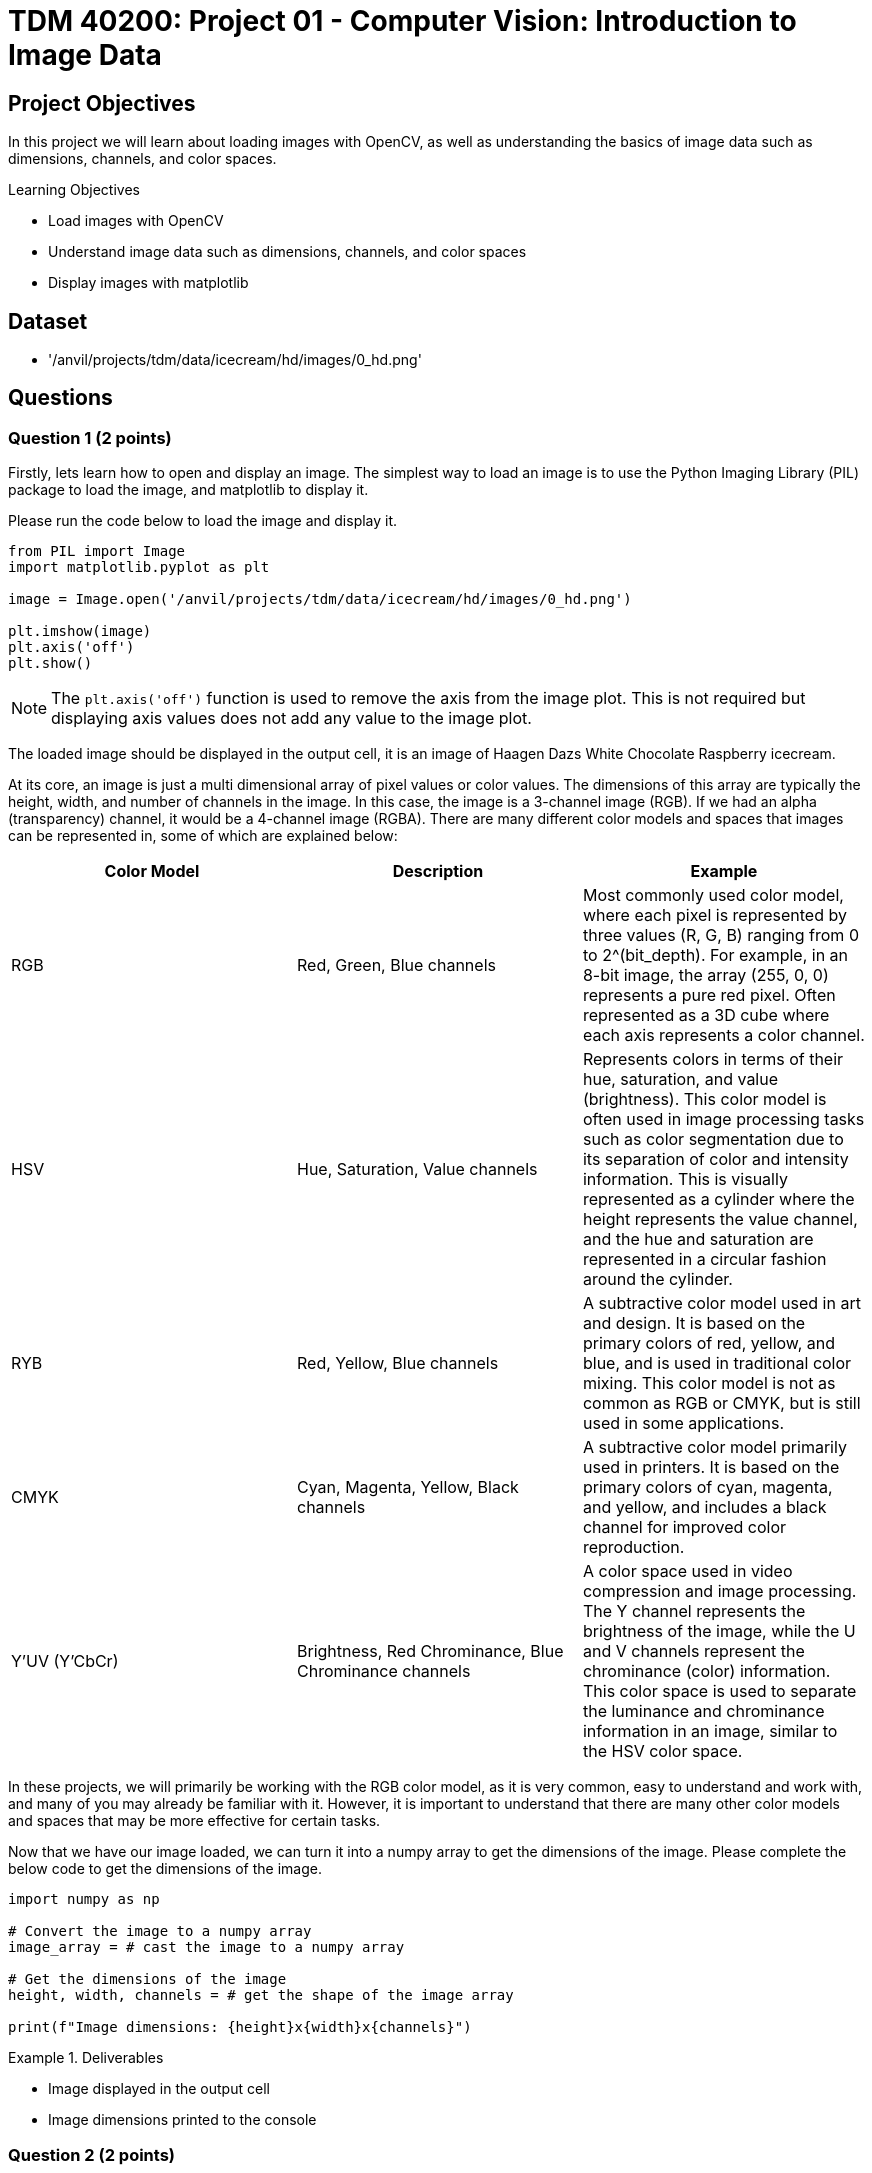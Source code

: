 = TDM 40200: Project 01 - Computer Vision: Introduction to Image Data

== Project Objectives

In this project we will learn about loading images with OpenCV, as well as understanding the basics of image data such as dimensions, channels, and color spaces.

.Learning Objectives
****
- Load images with OpenCV
- Understand image data such as dimensions, channels, and color spaces
- Display images with matplotlib
****

== Dataset
- '/anvil/projects/tdm/data/icecream/hd/images/0_hd.png'

== Questions

=== Question 1 (2 points)

Firstly, lets learn how to open and display an image. The simplest way to load an image is to use the Python Imaging Library (PIL) package to load the image, and matplotlib to display it.

Please run the code below to load the image and display it.
[source,python]
----
from PIL import Image
import matplotlib.pyplot as plt

image = Image.open('/anvil/projects/tdm/data/icecream/hd/images/0_hd.png')

plt.imshow(image)
plt.axis('off')
plt.show()
----

[NOTE]
====
The `plt.axis('off')` function is used to remove the axis from the image plot. This is not required but displaying axis values does not add any value to the image plot.
====

The loaded image should be displayed in the output cell, it is an image of Haagen Dazs White Chocolate Raspberry icecream.

At its core, an image is just a multi dimensional array of pixel values or color values. The dimensions of this array are typically the height, width, and number of channels in the image. In this case, the image is a 3-channel image (RGB). If we had an alpha (transparency) channel, it would be a 4-channel image (RGBA). There are many different color models and spaces that images can be represented in, some of which are explained below:

[cols="1,1,1",options="header"]
|===
| Color Model | Description | Example
| RGB | Red, Green, Blue channels | Most commonly used color model, where each pixel is represented by three values (R, G, B) ranging from 0 to 2^(bit_depth). For example, in an 8-bit image, the array (255, 0, 0) represents a pure red pixel. Often represented as a 3D cube where each axis represents a color channel.
| HSV | Hue, Saturation, Value channels | Represents colors in terms of their hue, saturation, and value (brightness). This color model is often used in image processing tasks such as color segmentation due to its separation of color and intensity information. This is visually represented as a cylinder where the height represents the value channel, and the hue and saturation are represented in a circular fashion around the cylinder.
| RYB | Red, Yellow, Blue channels | A subtractive color model used in art and design. It is based on the primary colors of red, yellow, and blue, and is used in traditional color mixing. This color model is not as common as RGB or CMYK, but is still used in some applications.
| CMYK | Cyan, Magenta, Yellow, Black channels | A subtractive color model primarily used in printers. It is based on the primary colors of cyan, magenta, and yellow, and includes a black channel for improved color reproduction. 
| Y'UV (Y'CbCr) | Brightness, Red Chrominance, Blue Chrominance channels | A color space used in video compression and image processing. The Y channel represents the brightness of the image, while the U and V channels represent the chrominance (color) information. This color space is used to separate the luminance and chrominance information in an image, similar to the HSV color space.
|===

In these projects, we will primarily be working with the RGB color model, as it is very common, easy to understand and work with, and many of you may already be familiar with it. However, it is important to understand that there are many other color models and spaces that may be more effective for certain tasks.

Now that we have our image loaded, we can turn it into a numpy array to get the dimensions of the image. Please complete the below code to get the dimensions of the image.

[source,python]
----
import numpy as np

# Convert the image to a numpy array
image_array = # cast the image to a numpy array

# Get the dimensions of the image
height, width, channels = # get the shape of the image array

print(f"Image dimensions: {height}x{width}x{channels}")
----

.Deliverables
====
- Image displayed in the output cell
- Image dimensions printed to the console
====

=== Question 2 (2 points)

We have our image loaded into a numpy array, but what can we actually do with it? There are many complex operations that can be performed on images, but it would be very challenging to learn and implement them all at once. That's where OpenCV comes in. OpenCV is short for Open Computer Vision Library, and is a powerful open-source library that provides many functions for image processing, computer vision, and machine learning. It is widely used in the computer vision community and is a great tool for learning and implementing image processing algorithms. Additionally, OpenCV is written in C++ with Python bindings, so the library is very fast and efficient than standard Python libraries.

To start with openCV, we will first learn how to load an image using the `cv2.imread()` function. Please run the code below to load the image using OpenCV.

[source,python]
----
import cv2

# Load an image using cv2.imread()
image_opencv = cv2.imread('/anvil/projects/tdm/data/icecream/hd/images/0_hd.png')
----

In the code above, we use the `cv2.imread()` function to load an image. The function takes the path to the image as an argument and returns a numpy array representing the image.
This function can take in any image format and will return a numpy array representing the image. Now that we have the image loaded, please display the image using matplotlib as we did in the previous question.

[IMPORTANT]
====
Typically, the `cv2.imshow()` function is used to display images in OpenCV. This will open the image in a separate window that will allow you to interact with the image through keyboard events, mouse clicks, etc. However, this function does not work properly on Anvil (as we are in a web-based environment). Instead, we will continue to use the `matplotlib` library to display images.
====

Once the image is displayed, you should notice something is very different about the image. This is because OpenCV reads images in BGR format, while matplotlib displays images in RGB format. This means that the color intensities of the red and blue channels are swapped when using OpenCV. For this simple problem, we can easily fix it by swapping the red and blue channels of the image array. Please run the code below to swap the red and blue channels of the image array using numpy indexing.

[source,python]
----
# Swap the red and blue channels of the image array using numpy indexing
image_blue = image_opencv[:, :, 0].copy()
image_green = image_opencv[:, :, 1].copy()
image_red = image_opencv[:, :, 2].copy()

image_rgb = np.stack([image_red, image_green, image_blue], axis=-1)
----

Now, if you display this `image_rgb` array using matplotlib, you should see the image displayed correctly. Please display the corrected image using matplotlib.

.Deliverables
====
- OpenCV loaded image displayed in the output cell
- Corrected image displayed in the output cell
====

=== Question 3 (2 points)

This problem is a very very simple example of image processing, but demonstrates the importance of understanding the data we are working with. In this case, we needed to understand that OpenCV reads images in a different format than matplotlib displays them, and we need to know how to convert between these two formats. Learning how to convert any image format to any other format would be extremely challenging, but luckily for us, OpenCV already provides many utilities to convert between different color spaces and formats.

This can all be done using the `cv2.cvtColor()` function, which takes in an image array and a conversion flag as arguments, and returns the image array after performing the conversion. The conversion flags are defined in `cv2`, and can be found https://docs.opencv.org/4.x/d8/d01/group__imgproc__color__conversions.html[here]. Please note that there are many many many different color spaces and conversions available, and it is not necessary to memorize them all. However, it is important to understand that these conversions exist, and that OpenCV provides a simple way to perform them.

[NOTE]
====
OpenCV also provides functionality to load images in different color spaces using an optional argument for the `cv2.imread()` function. For example, `cv2.imread('image.jpg', cv2.IMREAD_GRAYSCALE)` will load the image in grayscale format. This can be useful if you know the color space of the image beforehand and want to load it in that format. However, this semester we will be loading images in the BGR format and converting them to other color spaces as needed.
====

Let's try using the `cv2.cvtColor()` function to convert the image to a different color space. Please run the code below to convert the image from its original BGR color space to the RGB color space.

[source,python]
----
# Convert the image from BGR to RGB using cv2.cvtColor()
image_rgb_opencv = cv2.cvtColor(image_opencv, cv2.COLOR_BGR2RGB)

# Display the converted image using matplotlib
plt.imshow(image_rgb_opencv)
plt.axis('off')
plt.show()
----

The image should now be displayed in the correct color space. Please run the code and display the image.

Another common image color format that we have not mentioned yet is grayscale. Grayscale images are single-channel images where each pixel is represented by a single value ranging from 0 to 2^(bit_depth). Grayscale images are often used in image processing tasks that do not require color information as they are more efficient than full color images. Conversion from a color image to a grayscale image mathematically is very simple, for an RGB image it would just be the average of the three color channels. OpenCV provides conversion flags for this as well with the `cv2.COLOR_BGR2GRAY` and `cv2.COLOR_RGB2GRAY` flags. Please run the code below to convert the image to grayscale and display it.

[source,python]
----
# Convert the image from BGR to grayscale using cv2.cvtColor()
image_gray_opencv = cv2.cvtColor(image_opencv, cv2.COLOR_BGR2GRAY)

# Display the converted image using matplotlib
plt.imshow(image_gray_opencv, cmap='gray')
plt.axis('off')
plt.show()
----

[NOTE]
====
matplotlib's `imshow()` function has an optional argument `cmap` that can be used to specify the color map to use when displaying the image. In this case, we use the `gray` color map to display the grayscale image, where lower values are displayed as black and higher values are displayed as white (black -> white). Many other color maps exist, such as `Blues` (white -> blue), `Reds` (white -> red), or `Greens` (white -> green). There are also more complex maps like `viridis` (purple -> blue -> green -> yellow) or `magma` (black -> blue -> red -> white). You can read more about color maps https://matplotlib.org/stable/tutorials/colors/colormaps.html[here].
====

.Deliverables
====
- Image converted from BGR to RGB displayed in the output cell
- Image converted from BGR to grayscale displayed in the output cell
====

=== Question 4 (2 points)

Now that we understand how to convert between different color spaces, let's try to better understand the color channels of an image. As mentioned earlier, an image is represented as a multi-dimensional array of pixel values, where each pixel is represented by a set of color values. In the case of a 3-channel image, each pixel is represented by three values (R, G, B) ranging from 0 to 2^(bit_depth). These values represent the intensity of the red, green, and blue color channels at that pixel. OpenCV provides a simple way to access and manipulate these color channels using numpy indexing. The `cv2.split()` function can be used to split the image array into its individual color channels. Please run the code below to split the image into its individual color channels and display them.

[source,python]
----
# Split the image into its individual color channels using cv2.split()
image_blue_opencv, image_green_opencv, image_red_opencv = cv2.split(image_opencv)

# Display the original image and individual color channels using matplotlib in a 2x2 grid

plt.figure(figsize=(10, 10))

plt.subplot(2, 2, 1)
plt.imshow(image_rgb_opencv)
plt.axis('off')
plt.title('Original Image')

plt.subplot(2, 2, 2)
plt.imshow(image_red_opencv, cmap='Reds')
plt.axis('off')
plt.title('Red Channel')

plt.subplot(2, 2, 3)
plt.imshow(image_green_opencv, cmap='Greens')
plt.axis('off')
plt.title('Green Channel')

plt.subplot(2, 2, 4)
plt.imshow(image_blue_opencv, cmap='Blues')
plt.axis('off')
plt.title('Blue Channel')

plt.show()
----

[NOTE]
====
With the `Reds`, `Blues`, and `Greens` color maps, low values are displayed as white and high values are displayed as the respective color. This is the opposite of the grayscale color map, where low values are displayed as black and high values are displayed as white. This is why most of the image is the respective color in the individual color channel images, as a majority of the pixels are close to white (RGB value of [255, 255, 255]).
====

From these individual color channels, a useful operation is to graph a histogram of the pixel intensities in each channel. These histograms can be extremely helpful in understanding the distribution of color in an image, and used in many image processing tasks such as color correction, enhancement, thresholding, and segmentation. Since our color channels are already separated into individual numpy arrays, we can use the `plt.hist()` function to plot the histograms of each color channel. Please run the code below to plot the histograms of the individual color channels.

[source,python]
----
# Plot the histograms of the individual color channels

plt.figure(figsize=(15, 5))

plt.subplot(1, 3, 1)
plt.hist(image_red_opencv.ravel(), bins=256, range=(0, 256), color='r', alpha=0.5)
plt.title('Red Channel Histogram')
plt.xlabel('Intensity')
plt.ylabel('Frequency')

plt.subplot(1, 3, 2)
plt.hist(image_green_opencv.ravel(), bins=256, range=(0, 256), color='g', alpha=0.5)
plt.title('Green Channel Histogram')
plt.xlabel('Intensity')

plt.subplot(1, 3, 3)
plt.hist(image_blue_opencv.ravel(), bins=256, range=(0, 256), color='b', alpha=0.5)
plt.title('Blue Channel Histogram')
plt.xlabel('Intensity')

plt.show()
----

Please describe one similarity and one difference you notice between the histograms. Additionally, try to explain what these similarities and differences correlate to in the image.

.Deliverables
====
- Images of the original and color channels displayed in a 2x2 grid
- Histograms of the individual color channels displayed in a 1x3 grid
- What is one similarity you notice between the histograms of the individual color channels? Can you explain what this correlates to in the image?
- What is one difference you notice between the histograms of the individual color channels? Can you explain what this correlates to in the image?
====

=== Question 5 (2 points)

Binary images a common image format used in image processing, as their data is significantly more efficient than full color images. Binary images are single-channel images where each pixel is represented by a single value (0 or 1). These can be used as masks for image segmentation, or can be the result of thresholding an image to separate objects from the background. Typically, the image's pixel histogram(s) would be used to determine an appropriate threshold value for the image, and then the image would be thresholded to create a binary image. OpenCV provides a simple way to threshold an image using the `cv2.threshold()` function, which takes in an image array, a threshold value, a maximum value, and a threshold type as arguments, and returns the thresholded image array. This is great as we already have the histograms of the individual color channels, and can use them to determine an appropriate threshold value for each channel.

There are many different metrics we can use for picking the threshold value from the histogram, including manual thresholding, adaptive thresholding, and Otsu's method. For this question we will use manual thresholding, where we use intuition and experience to pick a threshold value. Normally, we want to pick a threshold value that separates distinct peaks in the histogram, or that separates the object(s) from the background. Based on that advice, please pick a threshold value for each color channel, explain why you chose it, and fill it in to the code below to threshold the image.

[source,python]
----
from matplotlib.colors import ListedColormap

red_threshold = # fill in the threshold value for the red channel
green_threshold = # fill in the threshold value for the green channel
blue_threshold = # fill in the threshold value for the blue channel

# Threshold the individual color channels using cv2.threshold()
_, image_red_thresholded = cv2.threshold(image_red_opencv, red_threshold, 255, cv2.THRESH_BINARY)
_, image_green_thresholded = cv2.threshold(image_green_opencv, green_threshold, 255, cv2.THRESH_BINARY)
_, image_blue_thresholded = cv2.threshold(image_blue_opencv, blue_threshold, 255, cv2.THRESH_BINARY)


# Display the final binary image and the individual thresholded color channels
plt.figure(figsize=(15, 5))

plt.subplot(1, 3, 1)
plt.imshow(image_red_thresholded, cmap=ListedColormap(['black','red']))
plt.title('Red Channel Thresholded')
plt.axis('off')

plt.subplot(1, 3, 2)
plt.imshow(image_green_thresholded, cmap=ListedColormap(['black','green']))
plt.title('Green Channel Thresholded')
plt.axis('off')

plt.subplot(1, 3, 3)
plt.imshow(image_blue_thresholded, cmap=ListedColormap(['black','blue']))
plt.title('Blue Channel Thresholded')
plt.axis('off')
plt.show()
----

.Deliverables
====
- Explanation of why you chose the threshold values for each color channel
- Images of the individual thresholded color channels displayed in a 1x3 grid
====

=== Question 6 (2 points)

Suppose we want to identify the raspberry pieces of the image. Please describe and implement a simple method using our binary thresholded images to identify the red raspberry pieces in the image. Remember, the images are numpy arrays so you can use numpy indexing and operations to manipulate the images. Please describe any limitations of your method and how it could be improved.

[NOTE]
====
Hint: The white parts of the ice cream have a high intensity in all three channels, while the raspberry pieces have a high intensity in the red channel and low intensity in the other channels.
====

.Deliverables
====
- Description of the method used to identify the raspberry pieces
- Code to implement the method
====

== Submitting your Work

Please make sure that you added comments for each question, which explain your thinking about your method of solving each question.  Please also make sure that your work is your own work, and that any outside sources (people, internet pages, generating AI, etc.) are cited properly in the project template.

Congratulations! Assuming you've completed all the above questions, you've just finished your first project for TDM 40200! If you have any questions or issues regarding this project, please feel free to ask in seminar, over Piazza, or during office hours.

Prior to submitting your work, you need to put your work xref:ROOT:templates.adoc[into the project template], and re-run all of the code in your Jupyter notebook and make sure that the results of running that code is visible in your template.  Please check the xref:ROOT:submissions.adoc[detailed instructions on how to ensure that your submission is formatted correctly]. To download your completed project, you can right-click on the file in the file explorer and click 'download'.

Once you upload your submission to Gradescope, make sure that everything appears as you would expect to ensure that you don't lose any points. We hope your first project with us went well, and we look forward to continuing to learn with you on future projects!!

.Items to submit
====
- firstname_lastname_project1.ipynb
====

[WARNING]
====
It is necessary to document your work, with comments about each solution.  All of your work needs to be your own work, with citations to any source that you used.  Please make sure that your work is your own work, and that any outside sources (people, internet pages, generating AI, etc.) are cited properly in the project template.

You _must_ double check your `.ipynb` after submitting it in gradescope. A _very_ common mistake is to assume that your `.ipynb` file has been rendered properly and contains your code, markdown, and code output even though it may not.

**Please** take the time to double check your work. See https://the-examples-book.com/projects/submissions[here] for instructions on how to double check this.

You **will not** receive full credit if your `.ipynb` file does not contain all of the information you expect it to, or if it does not render properly in Gradescope. Please ask a TA if you need help with this.
====

